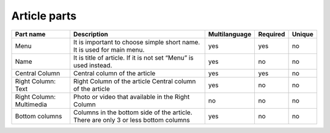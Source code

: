 Article parts
-------------

+----------------+---------------------------------------+---------------+----------+--------+
| Part name      | Description                           | Multilanguage | Required | Unique |
+================+=======================================+===============+==========+========+
| Menu           | It is important to choose simple      | yes           | yes      | no     |
|                | short name. It is used for main menu. |               |          |        |
+----------------+---------------------------------------+---------------+----------+--------+
| Name           | It is title of article. If it is      | yes           | no       | no     |
|                | not set “Menu” is used instead.       |               |          |        |
+----------------+---------------------------------------+---------------+----------+--------+
| Central Column | Central column of the article         | yes           | yes      | no     |
+----------------+---------------------------------------+---------------+----------+--------+
| Right Column:  | Right Column of the article           | yes           | no       | no     |
| Text           | Central column of the article         |               |          |        |
+----------------+---------------------------------------+---------------+----------+--------+
| Right Column:  | Photo or video that available         | no            | no       | no     |
| Multimedia     | in the Right Column                   |               |          |        |
+----------------+---------------------------------------+---------------+----------+--------+
| Bottom columns | Columns in the bottom side of the     | yes           | no       | no     |
|                | article. There are only 3 or less     |               |          |        |
|                | bottom columns                        |               |          |        |
+----------------+---------------------------------------+---------------+----------+--------+
